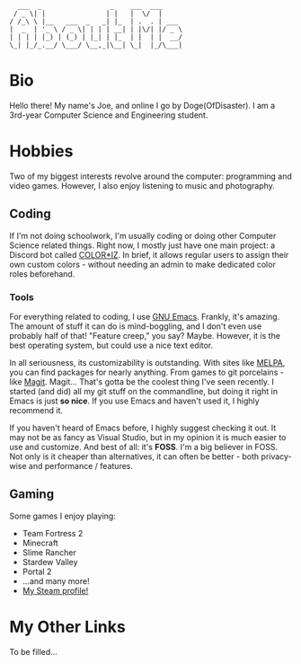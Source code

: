 #+BEGIN_EXAMPLE
  ___  _                 _    ___  ___
 / _ \| |               | |   |  \/  |
/ /_\ \ |__   ___  _   _| |_  | .  . | ___
|  _  | '_ \ / _ \| | | | __| | |\/| |/ _ \
| | | | |_) | (_) | |_| | |_  | |  | |  __/
\_| |_/_.__/ \___/ \__,_|\__| \_|  |_/\___|
#+END_EXAMPLE
* Bio
  Hello there! My name's Joe, and online I go by Doge(OfDisaster). I am a
  3rd-year Computer Science and Engineering student.

* Hobbies
  Two of my biggest interests revolve around the computer: programming and video
  games. However, I also enjoy listening to music and photography.

** Coding
   If I'm not doing schoolwork, I'm usually coding or doing other Computer
   Science related things. Right now, I mostly just have one main project: a
   Discord bot called [[https://github.com/Joe-Downs/coloriz][COLOR*IZ]]. In brief, it allows regular users to assign
   their own custom colors - without needing an admin to make dedicated color
   roles beforehand.

*** Tools
    For everything related to coding, I use [[https://www.gnu.org/software/emacs/][GNU Emacs]]. Frankly, it's
    amazing. The amount of stuff it can do is mind-boggling, and I don't even
    use probably half of that! "Feature creep," you say? Maybe. However, it is
    the best operating system, but could use a nice text editor.

    In all seriousness, its customizability is outstanding. With sites like
    [[https://melpa.org/][MELPA]], you can find packages for nearly anything. From games to git
    porcelains - like [[https://melpa.org/#/magit][Magit]]. Magit... That's gotta be the coolest thing I've
    seen recently. I started (and did) all my git stuff on the commandline, but
    doing it right in Emacs is just *so nice*. If you use Emacs and haven't used
    it, I highly recommend it.

    If you haven't heard of Emacs before, I highly suggest checking it out. It
    may not be as fancy as Visual Studio, but in my opinion it is much easier to
    use and customize. And best of all: it's *FOSS*. I'm a big believer in
    FOSS. Not only is it cheaper than alternatives, it can often be better -
    both privacy-wise and performance / features.

** Gaming
   Some games I enjoy playing:
   - Team Fortress 2
   - Minecraft
   - Slime Rancher
   - Stardew Valley
   - Portal 2
   - ...and many more!
   - [[https://steamcommunity.com/id/dogeofdisaster][My Steam profile!]]

* My Other Links
  To be filled...

